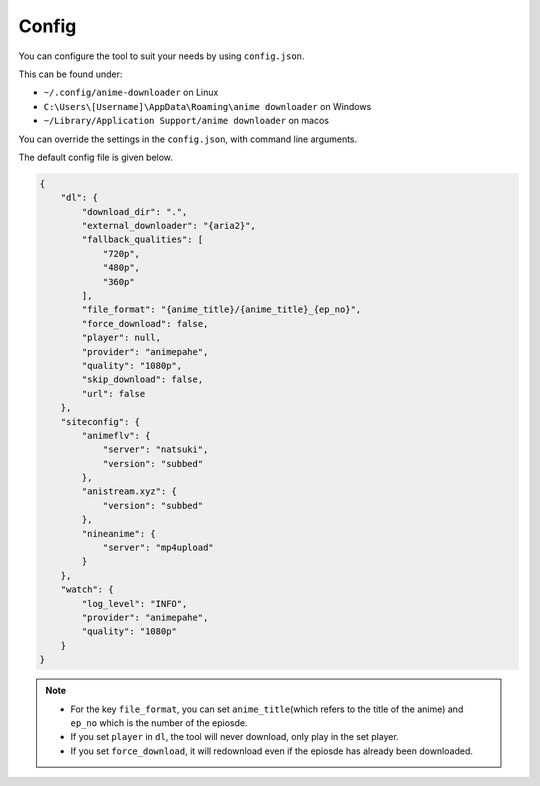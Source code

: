 Config
------

You can configure the tool to suit your needs by using ``config.json``.

This can be found under:

-  ``~/.config/anime-downloader`` on Linux

-  ``C:\Users\[Username]\AppData\Roaming\anime downloader`` on Windows

- ``~/Library/Application Support/anime downloader`` on macos

You can override the settings in the ``config.json``, with command line
arguments.

The default config file is given below.

.. code:: json

    {
        "dl": {
            "download_dir": ".",
            "external_downloader": "{aria2}",
            "fallback_qualities": [
                "720p",
                "480p",
                "360p"
            ],
            "file_format": "{anime_title}/{anime_title}_{ep_no}",
            "force_download": false,
            "player": null,
            "provider": "animepahe",
            "quality": "1080p",
            "skip_download": false,
            "url": false
        },
        "siteconfig": {
            "animeflv": {
                "server": "natsuki",
                "version": "subbed"
            },
            "anistream.xyz": {
                "version": "subbed"
            },
            "nineanime": {
                "server": "mp4upload"
            }
        },
        "watch": {
            "log_level": "INFO",
            "provider": "animepahe",
            "quality": "1080p"
        }
    }

.. note::
    - For the key ``file_format``, you can set ``anime_title``\ (which refers to the title of the anime) and ``ep_no`` which is the number of the epiosde.
    - If you set ``player`` in ``dl``, the tool will never download, only play in the set player.
    - If you set ``force_download``, it will redownload even if the epiosde has already been downloaded.
